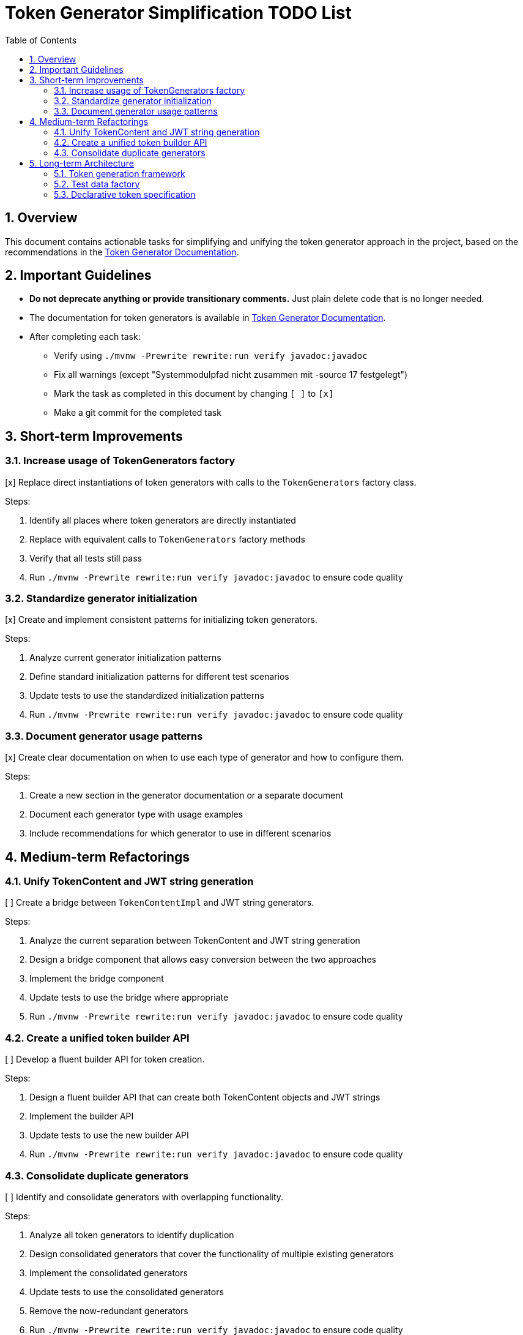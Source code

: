 = Token Generator Simplification TODO List
:toc: left
:toclevels: 3
:sectnums:
:sectnumlevels: 4
:icons: font
:source-highlighter: highlightjs

== Overview

This document contains actionable tasks for simplifying and unifying the token generator approach in the project, based on the recommendations in the link:generator.adoc[Token Generator Documentation].

== Important Guidelines

* *Do not deprecate anything or provide transitionary comments.* Just plain delete code that is no longer needed.
* The documentation for token generators is available in link:generator.adoc[Token Generator Documentation].
* After completing each task:
** Verify using `./mvnw -Prewrite rewrite:run verify javadoc:javadoc`
** Fix all warnings (except "Systemmodulpfad nicht zusammen mit -source 17 festgelegt")
** Mark the task as completed in this document by changing `[ ]` to `[x]`
** Make a git commit for the completed task

== Short-term Improvements

=== Increase usage of TokenGenerators factory

[x] Replace direct instantiations of token generators with calls to the `TokenGenerators` factory class.

Steps:

1. Identify all places where token generators are directly instantiated
2. Replace with equivalent calls to `TokenGenerators` factory methods
3. Verify that all tests still pass
4. Run `./mvnw -Prewrite rewrite:run verify javadoc:javadoc` to ensure code quality

=== Standardize generator initialization

[x] Create and implement consistent patterns for initializing token generators.

Steps:

1. Analyze current generator initialization patterns
2. Define standard initialization patterns for different test scenarios
3. Update tests to use the standardized initialization patterns
4. Run `./mvnw -Prewrite rewrite:run verify javadoc:javadoc` to ensure code quality

=== Document generator usage patterns

[x] Create clear documentation on when to use each type of generator and how to configure them.

Steps:

1. Create a new section in the generator documentation or a separate document
2. Document each generator type with usage examples
3. Include recommendations for which generator to use in different scenarios

== Medium-term Refactorings

=== Unify TokenContent and JWT string generation

[ ] Create a bridge between `TokenContentImpl` and JWT string generators.

Steps:

1. Analyze the current separation between TokenContent and JWT string generation
2. Design a bridge component that allows easy conversion between the two approaches
3. Implement the bridge component
4. Update tests to use the bridge where appropriate
5. Run `./mvnw -Prewrite rewrite:run verify javadoc:javadoc` to ensure code quality

=== Create a unified token builder API

[ ] Develop a fluent builder API for token creation.

Steps:

1. Design a fluent builder API that can create both TokenContent objects and JWT strings
2. Implement the builder API
3. Update tests to use the new builder API
4. Run `./mvnw -Prewrite rewrite:run verify javadoc:javadoc` to ensure code quality

=== Consolidate duplicate generators

[ ] Identify and consolidate generators with overlapping functionality.

Steps:

1. Analyze all token generators to identify duplication
2. Design consolidated generators that cover the functionality of multiple existing generators
3. Implement the consolidated generators
4. Update tests to use the consolidated generators
5. Remove the now-redundant generators
6. Run `./mvnw -Prewrite rewrite:run verify javadoc:javadoc` to ensure code quality

== Long-term Architecture

=== Token generation framework

[ ] Develop a comprehensive token generation framework.

Steps:

1. Design a framework architecture that supports all token types and validation scenarios
2. Implement the core framework components
3. Migrate existing generators to use the framework
4. Update tests to use the framework
5. Run `./mvnw -Prewrite rewrite:run verify javadoc:javadoc` to ensure code quality

=== Test data factory

[ ] Create a test data factory for generating tokens with realistic data.

Steps:

1. Design a test data factory that can generate tokens with realistic data
2. Implement the test data factory
3. Update tests to use the test data factory
4. Run `./mvnw -Prewrite rewrite:run verify javadoc:javadoc` to ensure code quality

=== Declarative token specification

[ ] Implement declarative token specification capabilities.

Steps:

1. Design a declarative approach for specifying tokens (e.g., via annotations or configuration files)
2. Implement the declarative specification mechanism
3. Update tests to use the declarative approach where appropriate
4. Run `./mvnw -Prewrite rewrite:run verify javadoc:javadoc` to ensure code quality

